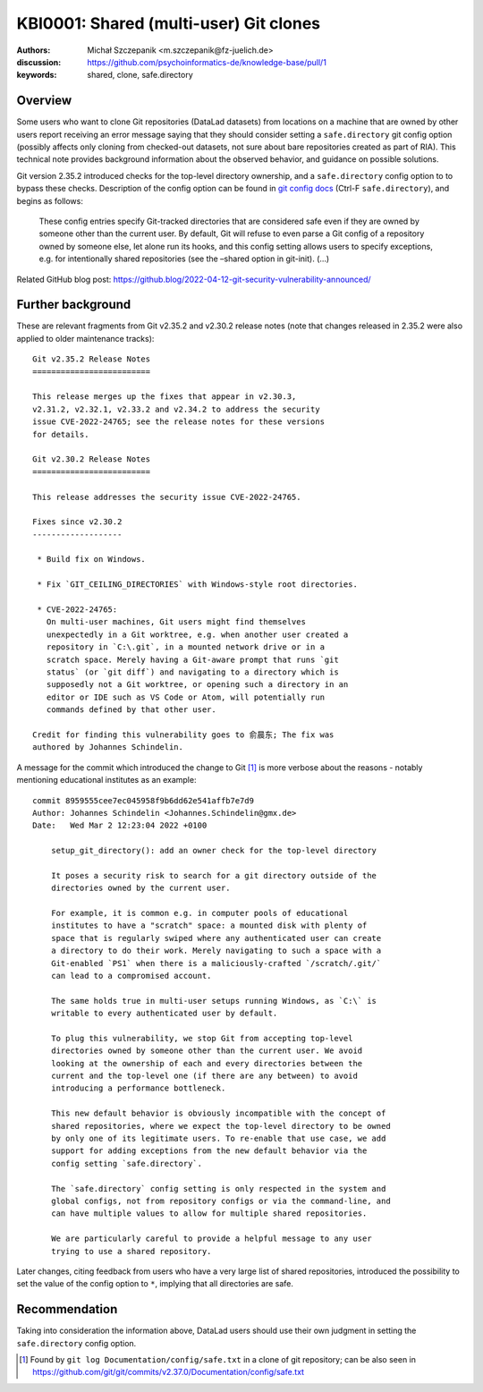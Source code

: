 .. index::
   single: clone; multiple users

KBI0001: Shared (multi-user) Git clones
=======================================

:authors: Michał Szczepanik <m.szczepanik@fz-juelich.de>
:discussion: https://github.com/psychoinformatics-de/knowledge-base/pull/1
:keywords: shared, clone, safe.directory

Overview
--------

Some users who want to clone Git repositories (DataLad datasets) from locations on a machine that are owned by other users
report receiving an error message saying that they should consider
setting a ``safe.directory`` git config option (possibly affects only
cloning from checked-out datasets, not sure about bare repositories
created as part of RIA). This technical note provides background
information about the observed behavior, and guidance on possible solutions.

Git version 2.35.2 introduced checks for the top-level directory
ownership, and a ``safe.directory`` config option to to bypass these
checks. Description of the config option can be found in `git config
docs <https://git-scm.com/docs/git-config>`__ (Ctrl-F
``safe.directory``), and begins as follows:

   These config entries specify Git-tracked directories that are
   considered safe even if they are owned by someone other than the
   current user. By default, Git will refuse to even parse a Git config
   of a repository owned by someone else, let alone run its hooks, and
   this config setting allows users to specify exceptions, e.g. for
   intentionally shared repositories (see the –shared option in
   git-init). (…)

Related GitHub blog post:
https://github.blog/2022-04-12-git-security-vulnerability-announced/

Further background
------------------

These are relevant fragments from Git v2.35.2 and v2.30.2 release
notes (note that changes released in 2.35.2 were also applied to older
maintenance tracks):

::

   Git v2.35.2 Release Notes
   =========================

   This release merges up the fixes that appear in v2.30.3,
   v2.31.2, v2.32.1, v2.33.2 and v2.34.2 to address the security
   issue CVE-2022-24765; see the release notes for these versions
   for details.

   Git v2.30.2 Release Notes
   =========================

   This release addresses the security issue CVE-2022-24765.

   Fixes since v2.30.2
   -------------------

    * Build fix on Windows.

    * Fix `GIT_CEILING_DIRECTORIES` with Windows-style root directories.

    * CVE-2022-24765:
      On multi-user machines, Git users might find themselves
      unexpectedly in a Git worktree, e.g. when another user created a
      repository in `C:\.git`, in a mounted network drive or in a
      scratch space. Merely having a Git-aware prompt that runs `git
      status` (or `git diff`) and navigating to a directory which is
      supposedly not a Git worktree, or opening such a directory in an
      editor or IDE such as VS Code or Atom, will potentially run
      commands defined by that other user.

   Credit for finding this vulnerability goes to 俞晨东; The fix was
   authored by Johannes Schindelin.

A message for the commit which introduced the change to Git [1]_ is
more verbose about the reasons - notably mentioning educational
institutes as an example:

::

   commit 8959555cee7ec045958f9b6dd62e541affb7e7d9
   Author: Johannes Schindelin <Johannes.Schindelin@gmx.de>
   Date:   Wed Mar 2 12:23:04 2022 +0100

       setup_git_directory(): add an owner check for the top-level directory
       
       It poses a security risk to search for a git directory outside of the
       directories owned by the current user.
       
       For example, it is common e.g. in computer pools of educational
       institutes to have a "scratch" space: a mounted disk with plenty of
       space that is regularly swiped where any authenticated user can create
       a directory to do their work. Merely navigating to such a space with a
       Git-enabled `PS1` when there is a maliciously-crafted `/scratch/.git/`
       can lead to a compromised account.
       
       The same holds true in multi-user setups running Windows, as `C:\` is
       writable to every authenticated user by default.
       
       To plug this vulnerability, we stop Git from accepting top-level
       directories owned by someone other than the current user. We avoid
       looking at the ownership of each and every directories between the
       current and the top-level one (if there are any between) to avoid
       introducing a performance bottleneck.
       
       This new default behavior is obviously incompatible with the concept of
       shared repositories, where we expect the top-level directory to be owned
       by only one of its legitimate users. To re-enable that use case, we add
       support for adding exceptions from the new default behavior via the
       config setting `safe.directory`.
       
       The `safe.directory` config setting is only respected in the system and
       global configs, not from repository configs or via the command-line, and
       can have multiple values to allow for multiple shared repositories.
       
       We are particularly careful to provide a helpful message to any user
       trying to use a shared repository.

Later changes, citing feedback from users who have a very large list of
shared repositories, introduced the possibility to set the value of the
config option to ``*``, implying that all directories are safe.

Recommendation
--------------

Taking into consideration the information above, DataLad users should
use their own judgment in setting the ``safe.directory`` config option.

.. [1]
   Found by ``git log Documentation/config/safe.txt`` in a clone of git
   repository; can be also seen in
   https://github.com/git/git/commits/v2.37.0/Documentation/config/safe.txt
